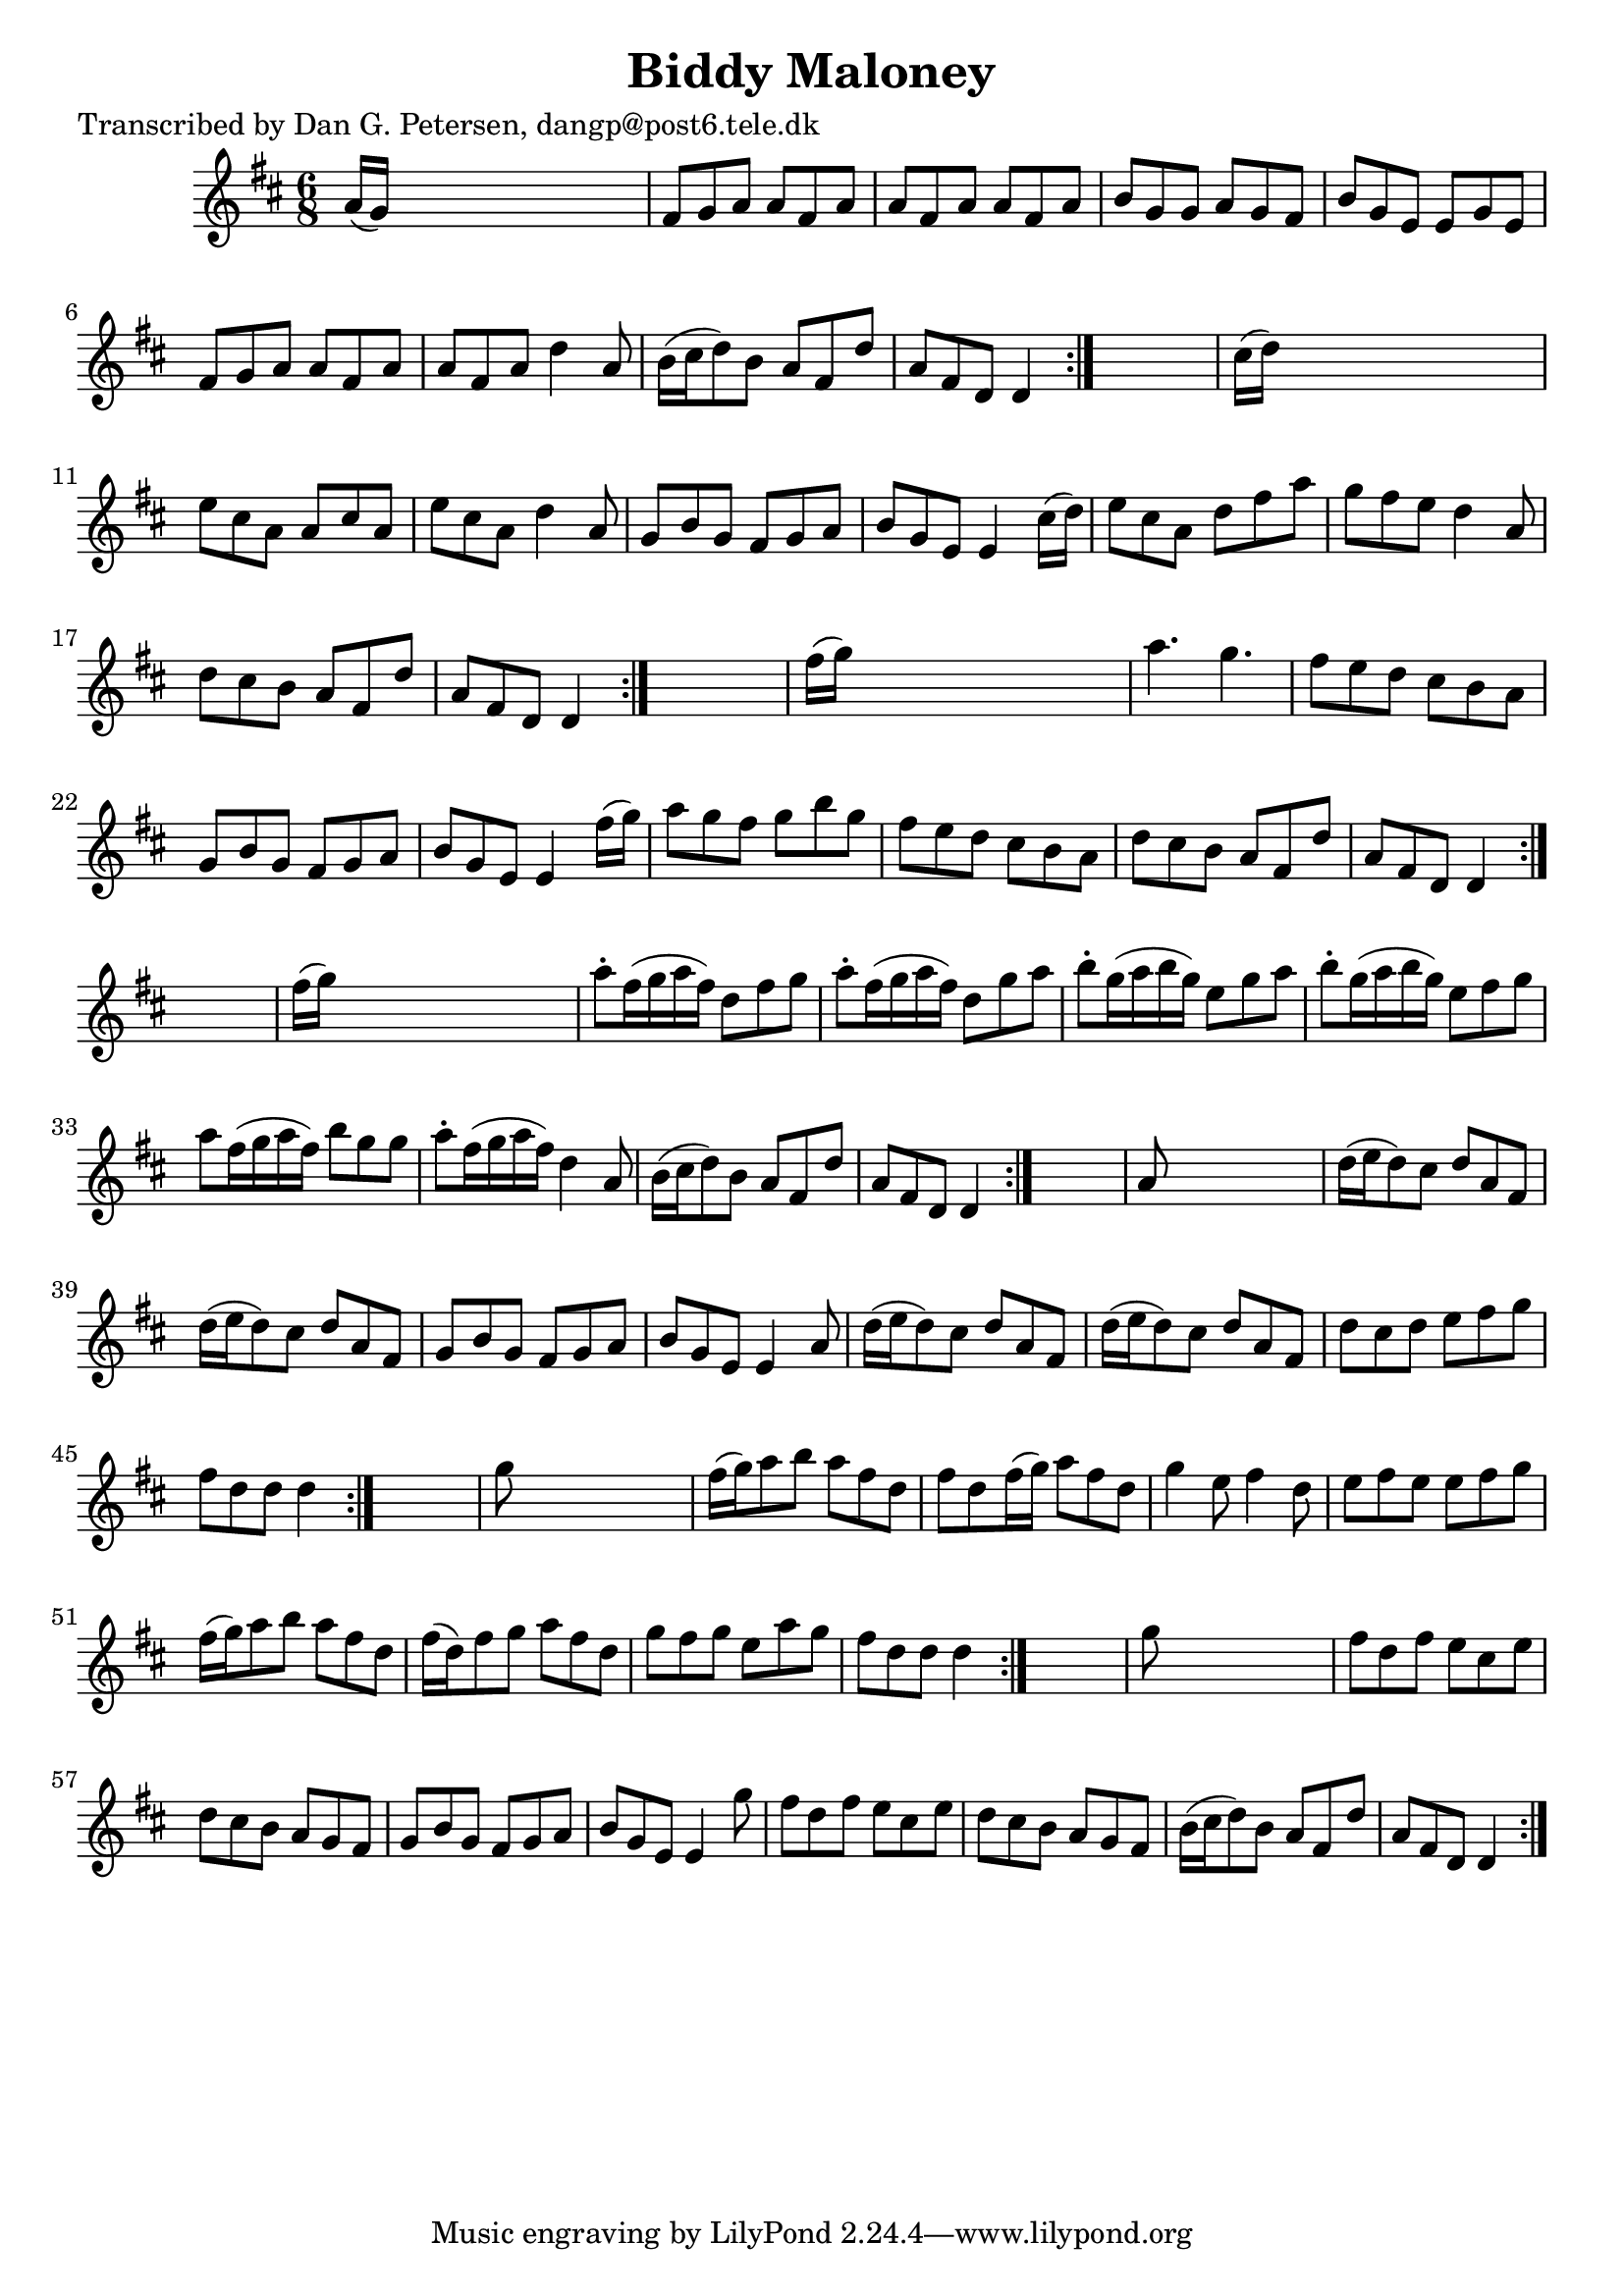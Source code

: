 
\version "2.16.2"
% automatically converted by musicxml2ly from xml/1010_dp.xml

%% additional definitions required by the score:
\language "english"


\header {
    poet = "Transcribed by Dan G. Petersen, dangp@post6.tele.dk"
    encoder = "abc2xml version 63"
    encodingdate = "2015-01-25"
    title = "Biddy Maloney"
    }

\layout {
    \context { \Score
        autoBeaming = ##f
        }
    }
PartPOneVoiceOne =  \relative a' {
    \repeat volta 2 {
        \repeat volta 2 {
            \repeat volta 2 {
                \repeat volta 2 {
                    \repeat volta 2 {
                        \repeat volta 2 {
                            \repeat volta 2 {
                                \key d \major \time 6/8 a16 ( [ g16 ) ]
                                s8*5 | % 2
                                fs8 [ g8 a8 ] a8 [ fs8 a8 ] | % 3
                                a8 [ fs8 a8 ] a8 [ fs8 a8 ] | % 4
                                b8 [ g8 g8 ] a8 [ g8 fs8 ] | % 5
                                b8 [ g8 e8 ] e8 [ g8 e8 ] | % 6
                                fs8 [ g8 a8 ] a8 [ fs8 a8 ] | % 7
                                a8 [ fs8 a8 ] d4 a8 | % 8
                                b16 ( [ cs16 d8 ) b8 ] a8 [ fs8 d'8 ] | % 9
                                a8 [ fs8 d8 ] d4 }
                            s8 | \barNumberCheck #10
                            cs'16 ( [ d16 ) ] s8*5 | % 11
                            e8 [ cs8 a8 ] a8 [ cs8 a8 ] | % 12
                            e'8 [ cs8 a8 ] d4 a8 | % 13
                            g8 [ b8 g8 ] fs8 [ g8 a8 ] | % 14
                            b8 [ g8 e8 ] e4 cs'16 ( [ d16 ) ] | % 15
                            e8 [ cs8 a8 ] d8 [ fs8 a8 ] | % 16
                            g8 [ fs8 e8 ] d4 a8 | % 17
                            d8 [ cs8 b8 ] a8 [ fs8 d'8 ] | % 18
                            a8 [ fs8 d8 ] d4 }
                        s8 | % 19
                        fs'16 ( [ g16 ) ] s8*5 | \barNumberCheck #20
                        a4. g4. | % 21
                        fs8 [ e8 d8 ] cs8 [ b8 a8 ] | % 22
                        g8 [ b8 g8 ] fs8 [ g8 a8 ] | % 23
                        b8 [ g8 e8 ] e4 fs'16 ( [ g16 ) ] | % 24
                        a8 [ g8 fs8 ] g8 [ b8 g8 ] | % 25
                        fs8 [ e8 d8 ] cs8 [ b8 a8 ] | % 26
                        d8 [ cs8 b8 ] a8 [ fs8 d'8 ] | % 27
                        a8 [ fs8 d8 ] d4 }
                    s8 | % 28
                    fs'16 ( [ g16 ) ] s8*5 | % 29
                    a8 -. [ fs16 ( g16 a16 fs16 ) ] d8 [ fs8 g8 ] |
                    \barNumberCheck #30
                    a8 -. [ fs16 ( g16 a16 fs16 ) ] d8 [ g8 a8 ] | % 31
                    b8 -. [ g16 ( a16 b16 g16 ) ] e8 [ g8 a8 ] | % 32
                    b8 -. [ g16 ( a16 b16 g16 ) ] e8 [ fs8 g8 ] | % 33
                    a8 [ fs16 ( g16 a16 fs16 ) ] b8 [ g8 g8 ] | % 34
                    a8 -. [ fs16 ( g16 a16 fs16 ) ] d4 a8 | % 35
                    b16 ( [ cs16 d8 ) b8 ] a8 [ fs8 d'8 ] | % 36
                    a8 [ fs8 d8 ] d4 }
                s8 | % 37
                a'8 s8*5 | % 38
                d16 ( [ e16 d8 ) cs8 ] d8 [ a8 fs8 ] | % 39
                d'16 ( [ e16 d8 ) cs8 ] d8 [ a8 fs8 ] | \barNumberCheck
                #40
                g8 [ b8 g8 ] fs8 [ g8 a8 ] | % 41
                b8 [ g8 e8 ] e4 a8 | % 42
                d16 ( [ e16 d8 ) cs8 ] d8 [ a8 fs8 ] | % 43
                d'16 ( [ e16 d8 ) cs8 ] d8 [ a8 fs8 ] | % 44
                d'8 [ cs8 d8 ] e8 [ fs8 g8 ] | % 45
                fs8 [ d8 d8 ] d4 }
            s8 | % 46
            g8 s8*5 | % 47
            fs16 ( [ g16 ) a8 b8 ] a8 [ fs8 d8 ] | % 48
            fs8 [ d8 fs16 ( g16 ) ] a8 [ fs8 d8 ] | % 49
            g4 e8 fs4 d8 | \barNumberCheck #50
            e8 [ fs8 e8 ] e8 [ fs8 g8 ] | % 51
            fs16 ( [ g16 ) a8 b8 ] a8 [ fs8 d8 ] | % 52
            fs16 ( [ d16 ) fs8 g8 ] a8 [ fs8 d8 ] | % 53
            g8 [ fs8 g8 ] e8 [ a8 g8 ] | % 54
            fs8 [ d8 d8 ] d4 }
        s8 | % 55
        g8 s8*5 | % 56
        fs8 [ d8 fs8 ] e8 [ cs8 e8 ] | % 57
        d8 [ cs8 b8 ] a8 [ g8 fs8 ] | % 58
        g8 [ b8 g8 ] fs8 [ g8 a8 ] | % 59
        b8 [ g8 e8 ] e4 g'8 | \barNumberCheck #60
        fs8 [ d8 fs8 ] e8 [ cs8 e8 ] | % 61
        d8 [ cs8 b8 ] a8 [ g8 fs8 ] | % 62
        b16 ( [ cs16 d8 ) b8 ] a8 [ fs8 d'8 ] | % 63
        a8 [ fs8 d8 ] d4 }
    }


% The score definition
\score {
    <<
        \new Staff <<
            \context Staff << 
                \context Voice = "PartPOneVoiceOne" { \PartPOneVoiceOne }
                >>
            >>
        
        >>
    \layout {}
    % To create MIDI output, uncomment the following line:
    %  \midi {}
    }

